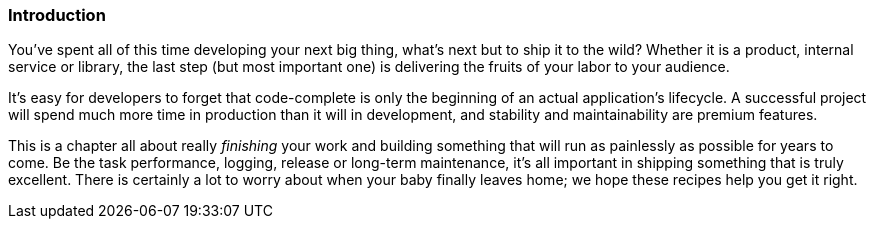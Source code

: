 === Introduction

You've spent all of this time developing your next big thing, what's
next but to ship it to the wild? Whether it is a product, internal
service or library, the last step (but most important one) is
delivering the fruits of your labor to your audience.

It's easy for developers to forget that code-complete is only the
beginning of an actual application's lifecycle. A successful project
will spend much more time in production than it will in development,
and stability and maintainability are premium features.

This is a chapter all about really _finishing_ your work and building
something that will run as painlessly as possible for years to
come. Be the task performance, logging, release or long-term
maintenance, it's all important in shipping something that is truly
excellent. There is certainly a lot to worry about when your baby
finally leaves home; we hope these recipes help you get it right.
